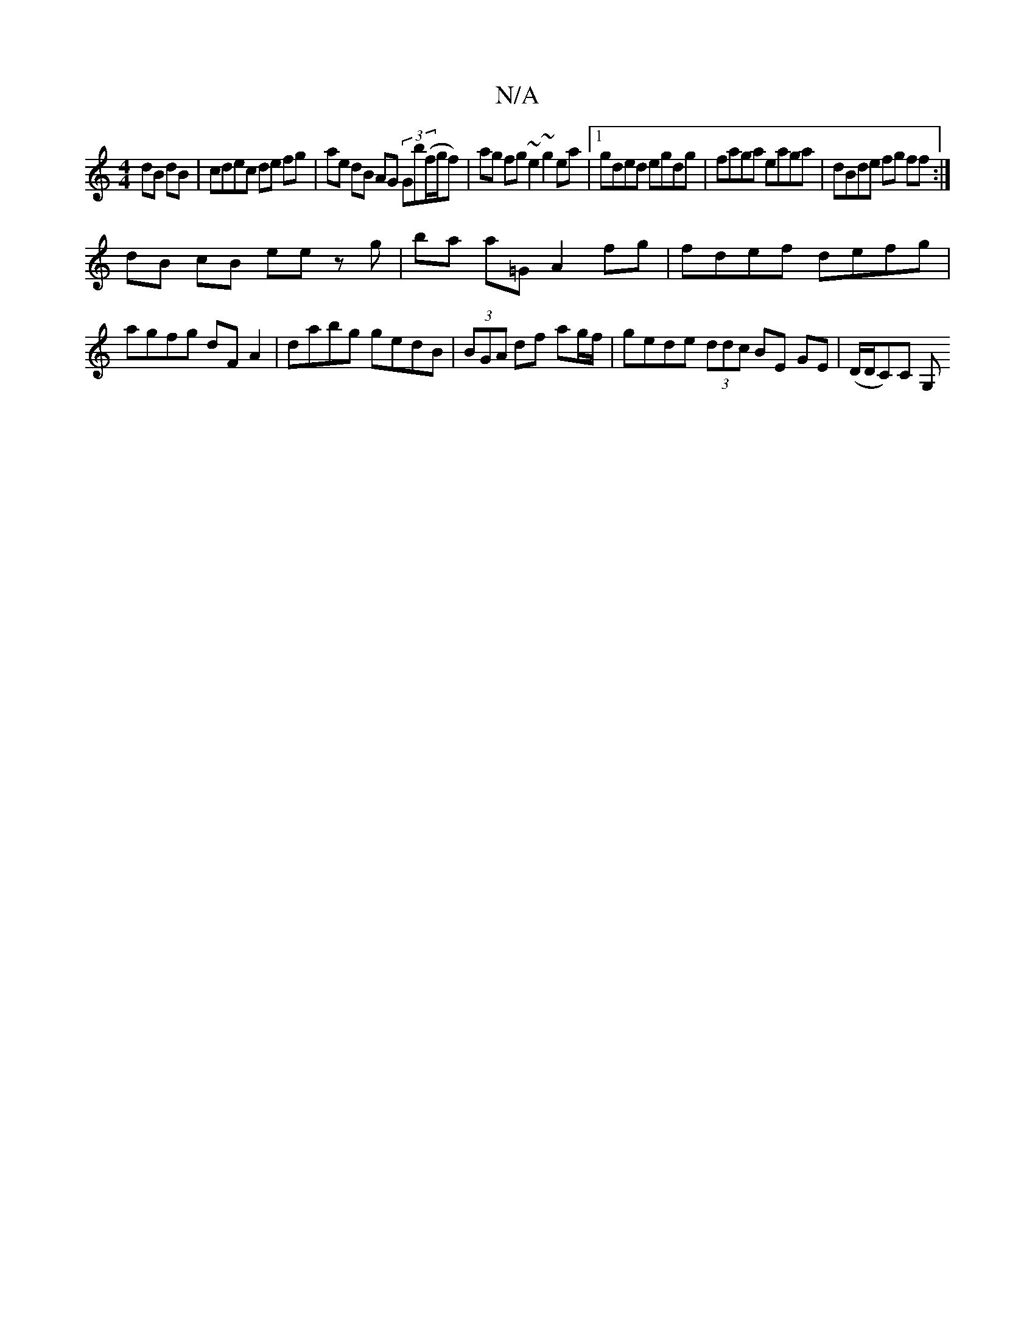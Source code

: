 X:1
T:N/A
M:4/4
R:N/A
K:Cmajor
dB dB | cdec de fg|ae dB AG (3Gb(f/g/f)|ag fg ~e2 ~g2 ea|1 gded egdg | faga eaga | dBde fg ff :|
dB cB ee zg|ba a=G A2 fg|fdef defg | agfg dF A2|dabg gedB|(3BGA df ag/f/ | gede (3ddc BE GE|(D/D/C)C G,